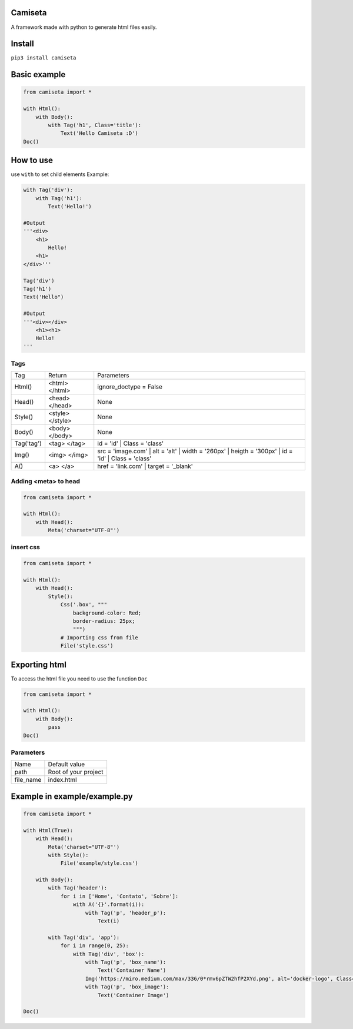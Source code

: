 Camiseta
________
A framework made with python to generate html files easily.

Install
_______

``pip3 install camiseta``

Basic example
_____________
.. code:: python

    from camiseta import *
    
    with Html():
        with Body():
            with Tag('h1', Class='title'):
                Text('Hello Camiseta :D')
    Doc()
    

How to use
____

use ``with`` to set child elements
Example:

.. code:: python

    with Tag('div'):
        with Tag('h1'):
            Text('Hello!')
            
    #Output
    '''<div>
        <h1>
            Hello!
        <h1>
    </div>'''

    Tag('div')
    Tag('h1')
    Text('Hello")

    #Output
    '''<div></div>
        <h1><h1>
        Hello!
    '''

Tags
~~~~

.. list-table::

  * - Tag
    - Return
    - Parameters
    
  * - Html()
    - <html> </html>
    - ignore_doctype = False

  * - Head()
    - <head> </head>
    - None

  * - Style()
    - <style> </style>
    - None

  * - Body()
    - <body> </body>
    - None

  * - Tag('tag')
    - <tag> </tag>
    - id = 'id' | Class = 'class'
  
  * - Img()
    - <img> </img>
    - src = 'image.com' | alt = 'alt' | width = '260px' | heigth = '300px' | id = 'id' | Class = 'class'
  
  * - A()
    - <a> </a>
    - href = 'link.com' | target = '_blank'
    
Adding <meta> to head
~~~~~~~~~~~~~~~~~~~
.. code:: python

    from camiseta import *

    with Html():
        with Head():
            Meta('charset="UTF-8"')
            
insert css
~~~~~~~~~~
.. code:: python

    from camiseta import *

    with Html():
        with Head():
            Style():
                Css('.box', """
                    background-color: Red;
                    border-radius: 25px;
                    """)
                # Importing css from file
                File('style.css')

Exporting html
______________

To access the html file you need to use the function ``Doc``

.. code:: python

    from camiseta import *

    with Html():
        with Body():
            pass
    Doc()

Parameters
~~~~~~~~~~

.. list-table::

  * - Name
    - Default value
    
  * - path
    - Root of your project
    
  * - file_name
    - index.html

Example in example/example.py
___________

.. code:: python

    from camiseta import *

    with Html(True):
        with Head():
            Meta('charset="UTF-8"')
            with Style():
                File('example/style.css')
    
        with Body():
            with Tag('header'):
                for i in ['Home', 'Contato', 'Sobre']:
                    with A('{}'.format(i)):
                        with Tag('p', 'header_p'):
                            Text(i)
    
            with Tag('div', 'app'):
                for i in range(0, 25):
                    with Tag('div', 'box'):
                        with Tag('p', 'box_name'):
                            Text('Container Name')
                        Img('https://miro.medium.com/max/336/0*rmv6pZTW2hfP2XYd.png', alt='docker-logo', Class='container_logo')
                        with Tag('p', 'box_image'):
                            Text('Container Image')
    
    Doc()
